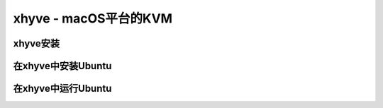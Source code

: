 .. _xhyve:

==========================
xhyve - macOS平台的KVM
==========================

xhyve安装
-----------

在xhyve中安装Ubuntu
---------------------

在xhyve中运行Ubuntu
---------------------
